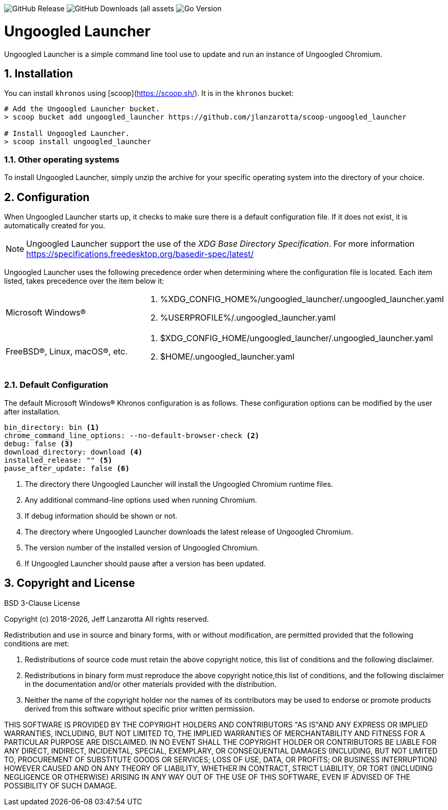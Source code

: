 image:https://img.shields.io/github/v/release/jlanzarotta/ungoogled_launcher[GitHub Release]
image:https://img.shields.io/github/downloads/jlanzarotta/ungoogled_launcher/total[GitHub Downloads (all assets, all releases)]
image:https://img.shields.io/github/go-mod/go-version/jlanzarotta/ungoogled_launcher[Go Version]

= Ungoogled Launcher
:toc: preamble
:toclevels: 7
:icons: font
:sectnums:
:numbered:
:table-stripes: even

Ungoogled Launcher is a simple command line tool use to update and run an instance of Ungoogled Chromium.

== Installation

You can install `khronos` using [scoop](https://scoop.sh/). It is in the `khronos` bucket:

[source, shell]
----
# Add the Ungoogled Launcher bucket.
> scoop bucket add ungoogled_launcher https://github.com/jlanzarotta/scoop-ungoogled_launcher

# Install Ungoogled Launcher.
> scoop install ungoogled_launcher
----

=== Other operating systems

To install Ungoogled Launcher, simply unzip the archive for your specific
operating system into the directory of your choice.

== Configuration

When Ungoogled Launcher starts up, it checks to make sure there is a default
configuration file.  If it does not exist, it is automatically created for you.

NOTE: Ungoogled Launcher support the use of the _XDG Base Directory
Specification_. For more information https://specifications.freedesktop.org/basedir-spec/latest/

Ungoogled Launcher uses the following precedence order when determining where
the configuration file is located. Each item listed, takes precedence over the
item below it:

[cols="1,1a"]
|===
|Microsoft Windows(R)
|. %XDG_CONFIG_HOME%/ungoogled_launcher/.ungoogled_launcher.yaml
. %USERPROFILE%/.ungoogled_launcher.yaml
|FreeBSD(R), Linux, macOS(R), etc.
|. $XDG_CONFIG_HOME/ungoogled_launcher/.ungoogled_launcher.yaml
. $HOME/.ungoogled_launcher.yaml
|===

=== Default Configuration

The default Microsoft Windows(R) Khronos configuration is as follows.  These
configuration options can be modified by the user after installation.

[source, yaml]
----
bin_directory: bin <1>
chrome_command_line_options: --no-default-browser-check <2>
debug: false <3>
download_directory: download <4>
installed_release: "" <5>
pause_after_update: false <6>
----

<1> The directory there Ungoogled Launcher will install the Ungoogled Chromium runtime files.
<2> Any additional command-line options used when running Chromium.
<3> If debug information should be shown or not.
<4> The directory where Ungoogled Launcher downloads the latest release of Ungoogled Chromium.
<5> The version number of the installed version of Ungoogled Chromium.
<6> If Ungoogled Launcher should pause after a version has been updated.

== Copyright and License

BSD 3-Clause License

Copyright (c) 2018-{localyear}, Jeff Lanzarotta
All rights reserved.

Redistribution and use in source and binary forms, with or without
modification, are permitted provided that the following conditions are met:

1. Redistributions of source code must retain the above copyright notice, this list of conditions and the following disclaimer.

2. Redistributions in binary form must reproduce the above copyright notice,this list of conditions, and the following disclaimer in the documentation and/or other materials provided with the distribution.

3. Neither the name of the copyright holder nor the names of its contributors may be used to endorse or promote products derived from this software without specific prior written permission.

THIS SOFTWARE IS PROVIDED BY THE COPYRIGHT HOLDERS AND CONTRIBUTORS "AS IS"AND ANY EXPRESS OR IMPLIED WARRANTIES, INCLUDING, BUT NOT LIMITED TO, THE IMPLIED WARRANTIES OF MERCHANTABILITY AND FITNESS FOR A PARTICULAR PURPOSE ARE DISCLAIMED. IN NO EVENT SHALL THE COPYRIGHT HOLDER OR CONTRIBUTORS BE LIABLE FOR ANY DIRECT, INDIRECT, INCIDENTAL, SPECIAL, EXEMPLARY, OR CONSEQUENTIAL DAMAGES (INCLUDING, BUT NOT LIMITED TO, PROCUREMENT OF SUBSTITUTE GOODS OR SERVICES; LOSS OF USE, DATA, OR PROFITS; OR BUSINESS INTERRUPTION) HOWEVER CAUSED AND ON ANY THEORY OF LIABILITY, WHETHER IN CONTRACT, STRICT LIABILITY, OR TORT (INCLUDING NEGLIGENCE OR OTHERWISE) ARISING IN ANY WAY OUT OF THE USE OF THIS SOFTWARE, EVEN IF ADVISED OF THE POSSIBILITY OF SUCH DAMAGE.
